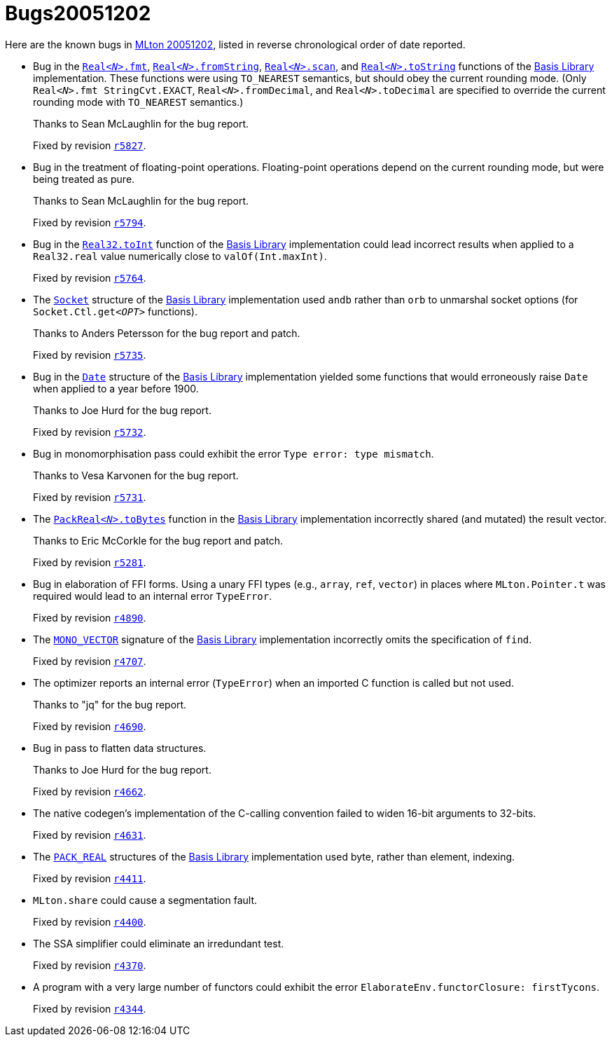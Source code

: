= Bugs20051202

Here are the known bugs in <<Release20051202#,MLton 20051202>>, listed
in reverse chronological order of date reported.

* [[bug16]]
Bug in the https://smlfamily.github.io/Basis/real.html#SIG:REAL.fmt:VAL[``Real__<N>__.fmt``], https://smlfamily.github.io/Basis/real.html#SIG:REAL.fromString:VAL[``Real__<N>__.fromString``], https://smlfamily.github.io/Basis/real.html#SIG:REAL.scan:VAL[``Real__<N>__.scan``], and https://smlfamily.github.io/Basis/real.html#SIG:REAL.toString:VAL[``Real__<N>__.toString``] functions of the <<BasisLibrary#,Basis Library>> implementation.  These functions were using `TO_NEAREST` semantics, but should obey the current rounding mode.  (Only ``Real__<N>__.fmt StringCvt.EXACT``, ``Real__<N>__.fromDecimal``, and ``Real__<N>__.toDecimal`` are specified to override the current rounding mode with `TO_NEAREST` semantics.)
+
Thanks to Sean McLaughlin for the bug report.
+
Fixed by revision https://github.com/MLton/mlton/search?q=SVN+r5827&type=commits[`r5827`].

* [[bug15]]
Bug in the treatment of floating-point operations.  Floating-point operations depend on the current rounding mode, but were being treated as pure.
+
Thanks to Sean McLaughlin for the bug report.
+
Fixed by revision https://github.com/MLton/mlton/search?q=SVN+r5794&type=commits[`r5794`].

* [[bug14]]
Bug in the https://smlfamily.github.io/Basis/real.html#SIG:REAL.toInt:VAL[``Real32.toInt``] function of the <<BasisLibrary#,Basis Library>> implementation could lead incorrect results when applied to a `Real32.real` value numerically close to `valOf(Int.maxInt)`.
+
Fixed by revision https://github.com/MLton/mlton/search?q=SVN+r5764&type=commits[`r5764`].

* [[bug13]]
The https://smlfamily.github.io/Basis/socket.html[``Socket``] structure of the <<BasisLibrary#,Basis Library>> implementation used `andb` rather than `orb` to unmarshal socket options (for ``Socket.Ctl.get__<OPT>__`` functions).
+
Thanks to Anders Petersson for the bug report and patch.
+
Fixed by revision https://github.com/MLton/mlton/search?q=SVN+r5735&type=commits[`r5735`].

* [[bug12]]
Bug in the https://smlfamily.github.io/Basis/date.html[``Date``] structure of the <<BasisLibrary#,Basis Library>> implementation yielded some functions that would erroneously raise `Date` when applied to a year before 1900.
+
Thanks to Joe Hurd for the bug report.
+
Fixed by revision https://github.com/MLton/mlton/search?q=SVN+r5732&type=commits[`r5732`].

* [[bug11]]
Bug in monomorphisation pass could exhibit the error `Type error: type mismatch`.
+
Thanks to Vesa Karvonen for the bug report.
+
Fixed by revision https://github.com/MLton/mlton/search?q=SVN+r5731&type=commits[`r5731`].

* [[bug10]]
The https://smlfamily.github.io/Basis/pack-float.html#SIG:PACK_REAL.toBytes:VAL[``PackReal__<N>__.toBytes``] function in the <<BasisLibrary#,Basis Library>> implementation incorrectly shared (and mutated) the result vector.
+
Thanks to Eric McCorkle for the bug report and patch.
+
Fixed by revision https://github.com/MLton/mlton/search?q=SVN+r5281&type=commits[`r5281`].

* [[bug09]]
Bug in elaboration of FFI forms.  Using a unary FFI types (e.g., `array`, `ref`, `vector`) in places where `MLton.Pointer.t` was required would lead to an internal error `TypeError`.
+
Fixed by revision https://github.com/MLton/mlton/search?q=SVN+r4890&type=commits[`r4890`].

* [[bug08]]
The https://smlfamily.github.io/Basis/mono-vector.html[``MONO_VECTOR``] signature of the <<BasisLibrary#,Basis Library>> implementation incorrectly omits the specification of `find`.
+
Fixed by revision https://github.com/MLton/mlton/search?q=SVN+r4707&type=commits[`r4707`].

* [[bug07]]
The optimizer reports an internal error (`TypeError`) when an imported C function is called but not used.
+
Thanks to "jq" for the bug report.
+
Fixed by revision https://github.com/MLton/mlton/search?q=SVN+r4690&type=commits[`r4690`].

* [[bug06]]
Bug in pass to flatten data structures.
+
Thanks to Joe Hurd for the bug report.
+
Fixed by revision https://github.com/MLton/mlton/search?q=SVN+r4662&type=commits[`r4662`].

* [[bug05]]
The native codegen's implementation of the C-calling convention failed to widen 16-bit arguments to 32-bits.
+
Fixed by revision https://github.com/MLton/mlton/search?q=SVN+r4631&type=commits[`r4631`].

* [[bug04]]
The https://smlfamily.github.io/Basis/pack-float.html[``PACK_REAL``] structures of the <<BasisLibrary#,Basis Library>> implementation used byte, rather than element, indexing.
+
Fixed by revision https://github.com/MLton/mlton/search?q=SVN+r4411&type=commits[`r4411`].

* [[bug03]]
`MLton.share` could cause a segmentation fault.
+
Fixed by revision https://github.com/MLton/mlton/search?q=SVN+r4400&type=commits[`r4400`].

* [[bug02]]
The SSA simplifier could eliminate an irredundant test.
+
Fixed by revision https://github.com/MLton/mlton/search?q=SVN+r4370&type=commits[`r4370`].

* [[bug01]]
A program with a very large number of functors could exhibit the error `ElaborateEnv.functorClosure: firstTycons`.
+
Fixed by revision https://github.com/MLton/mlton/search?q=SVN+r4344&type=commits[`r4344`].
